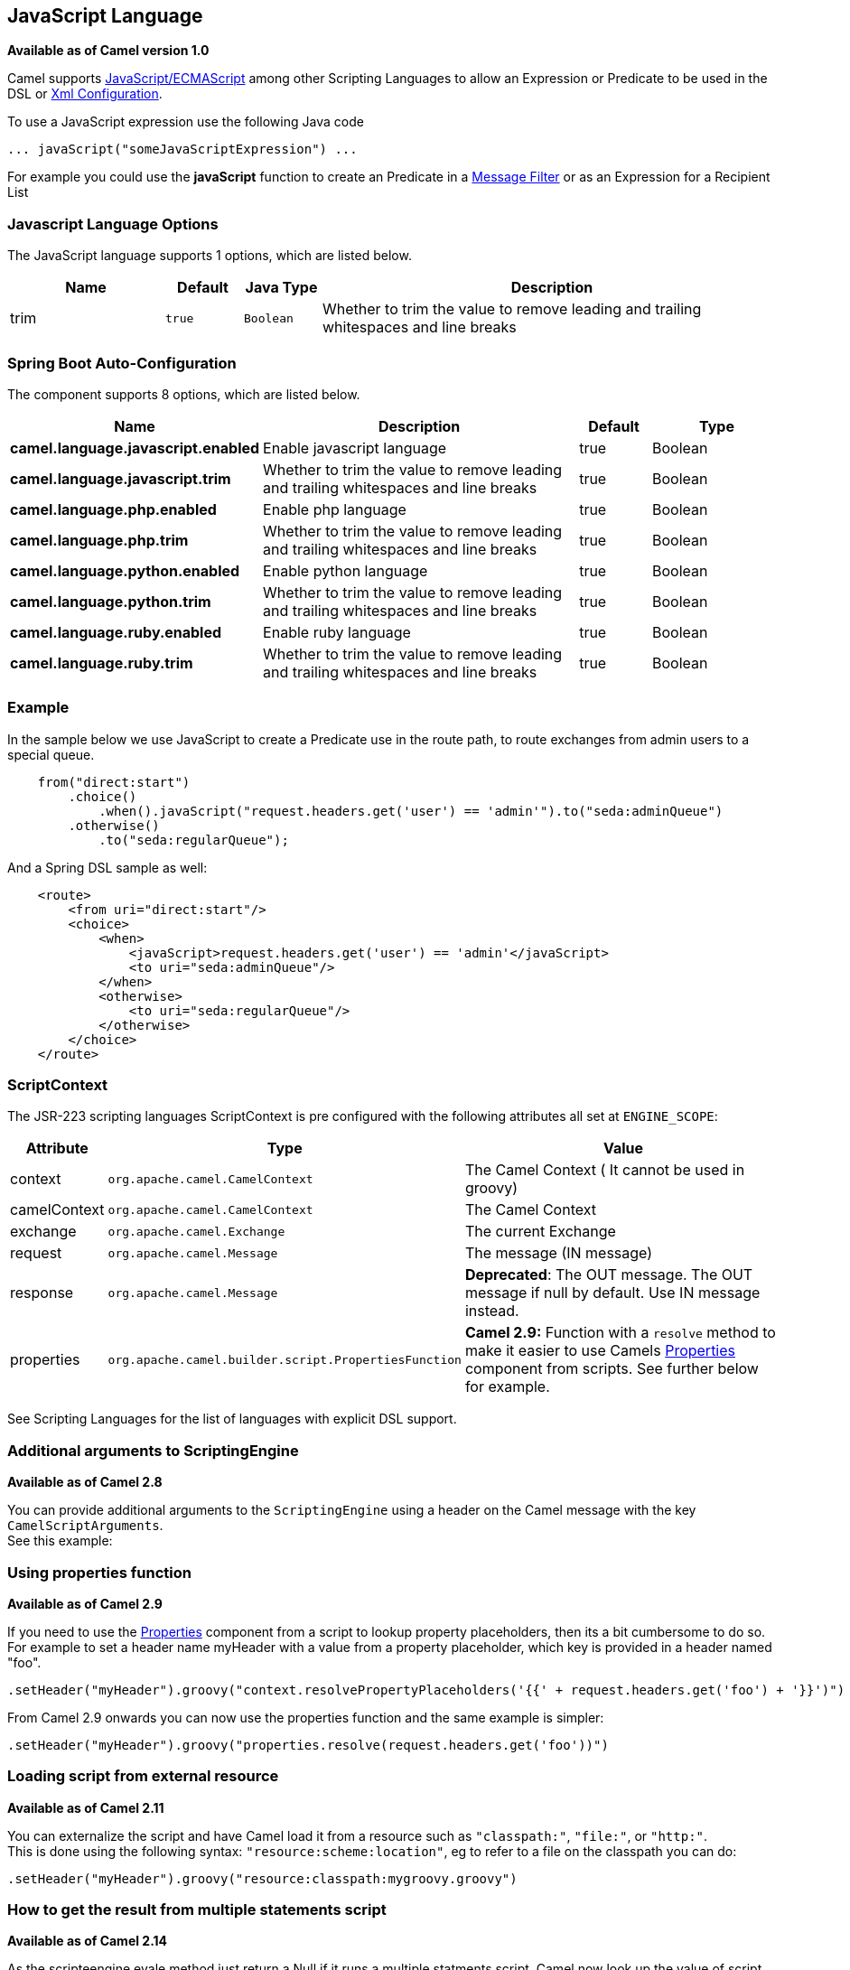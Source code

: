 [[javaScript-language]]
== JavaScript Language

*Available as of Camel version 1.0*

Camel supports
http://en.wikipedia.org/wiki/JavaScript[JavaScript/ECMAScript] among
other Scripting Languages to allow an
Expression or Predicate to be
used in the DSL or link:xml-configuration.html[Xml
Configuration].

To use a JavaScript expression use the following Java code

[source,java]
-----------------------------------------------
... javaScript("someJavaScriptExpression") ... 
-----------------------------------------------

For example you could use the *javaScript* function to create an
Predicate in a link:message-filter.html[Message
Filter] or as an Expression for a
Recipient List

### Javascript Language Options

// language options: START
The JavaScript language supports 1 options, which are listed below.



[width="100%",cols="2,1m,1m,6",options="header"]
|===
| Name | Default | Java Type | Description
| trim | true | Boolean | Whether to trim the value to remove leading and trailing whitespaces and line breaks
|===
// language options: END
// spring-boot-auto-configure options: START
=== Spring Boot Auto-Configuration


The component supports 8 options, which are listed below.



[width="100%",cols="2,5,^1,2",options="header"]
|===
| Name | Description | Default | Type
| *camel.language.javascript.enabled* | Enable javascript language | true | Boolean
| *camel.language.javascript.trim* | Whether to trim the value to remove leading and trailing whitespaces and line breaks | true | Boolean
| *camel.language.php.enabled* | Enable php language | true | Boolean
| *camel.language.php.trim* | Whether to trim the value to remove leading and trailing whitespaces and line breaks | true | Boolean
| *camel.language.python.enabled* | Enable python language | true | Boolean
| *camel.language.python.trim* | Whether to trim the value to remove leading and trailing whitespaces and line breaks | true | Boolean
| *camel.language.ruby.enabled* | Enable ruby language | true | Boolean
| *camel.language.ruby.trim* | Whether to trim the value to remove leading and trailing whitespaces and line breaks | true | Boolean
|===
// spring-boot-auto-configure options: END

### Example

In the sample below we use JavaScript to create a
Predicate use in the route path, to route exchanges
from admin users to a special queue.

[source,java]
----------------------------------------------------------------------------------------------
    from("direct:start")
        .choice()
            .when().javaScript("request.headers.get('user') == 'admin'").to("seda:adminQueue")
        .otherwise()
            .to("seda:regularQueue");
----------------------------------------------------------------------------------------------

And a Spring DSL sample as well:

[source,xml]
-------------------------------------------------------------------------------
    <route>
        <from uri="direct:start"/>
        <choice>
            <when>
                <javaScript>request.headers.get('user') == 'admin'</javaScript>
                <to uri="seda:adminQueue"/>
            </when>
            <otherwise>
                <to uri="seda:regularQueue"/>
            </otherwise>
        </choice>
    </route>
-------------------------------------------------------------------------------

### ScriptContext

The JSR-223 scripting languages ScriptContext is pre configured with the
following attributes all set at `ENGINE_SCOPE`:

[width="100%",cols="10%,10%,80%",options="header",]
|=======================================================================
|Attribute |Type |Value

|context |`org.apache.camel.CamelContext` |The Camel Context ( It cannot be used in groovy)

|camelContext |`org.apache.camel.CamelContext` |The Camel Context

|exchange |`org.apache.camel.Exchange` |The current Exchange

|request |`org.apache.camel.Message` |The message (IN message)

|response |`org.apache.camel.Message` |*Deprecated*: The OUT message. The OUT message if null by default. Use
IN message instead.

|properties |`org.apache.camel.builder.script.PropertiesFunction` |*Camel 2.9:* Function with a `resolve` method to make it easier to use
Camels <<properties-component,Properties>> component from scripts. See
further below for example.
|=======================================================================

See Scripting Languages for the list of
languages with explicit DSL support.

### Additional arguments to ScriptingEngine

*Available as of Camel 2.8*

You can provide additional arguments to the `ScriptingEngine` using a
header on the Camel message with the key `CamelScriptArguments`. +
 See this example:

### Using properties function

*Available as of Camel 2.9*

If you need to use the <<properties-component,Properties>> component from a
script to lookup property placeholders, then its a bit cumbersome to do
so. +
 For example to set a header name myHeader with a value from a property
placeholder, which key is provided in a header named "foo".

[source,java]
--------------------------------------------------------------------------------------------------------------
.setHeader("myHeader").groovy("context.resolvePropertyPlaceholders('{{' + request.headers.get('foo') + '}}')")
--------------------------------------------------------------------------------------------------------------

From Camel 2.9 onwards you can now use the properties function and the
same example is simpler:

[source,java]
-------------------------------------------------------------------------------
.setHeader("myHeader").groovy("properties.resolve(request.headers.get('foo'))")
-------------------------------------------------------------------------------

### Loading script from external resource

*Available as of Camel 2.11*

You can externalize the script and have Camel load it from a resource
such as `"classpath:"`, `"file:"`, or `"http:"`. +
 This is done using the following syntax: `"resource:scheme:location"`,
eg to refer to a file on the classpath you can do:

[source,java]
-------------------------------------------------------------------
.setHeader("myHeader").groovy("resource:classpath:mygroovy.groovy")
-------------------------------------------------------------------

### How to get the result from multiple statements script

*Available as of Camel 2.14*

As the scripteengine evale method just return a Null if it runs a
multiple statments script. Camel now look up the value of script result
by using the key of "result" from the value set. If you have multiple
statements script, you need to make sure you set the value of result
variable as the script return value.

[source,text]
-------------------------------------------------------------
bar = "baz";
# some other statements ... 
# camel take the result value as the script evaluation result
result = body * 2 + 1
-------------------------------------------------------------

 

### Dependencies

To use scripting languages in your camel routes you need to add the a
dependency on *camel-script* which integrates the JSR-223 scripting
engine.

If you use maven you could just add the following to your pom.xml,
substituting the version number for the latest & greatest release (see
the download page for the latest versions).

[source,xml]
---------------------------------------
<dependency>
  <groupId>org.apache.camel</groupId>
  <artifactId>camel-script</artifactId>
  <version>x.x.x</version>
</dependency>
---------------------------------------
